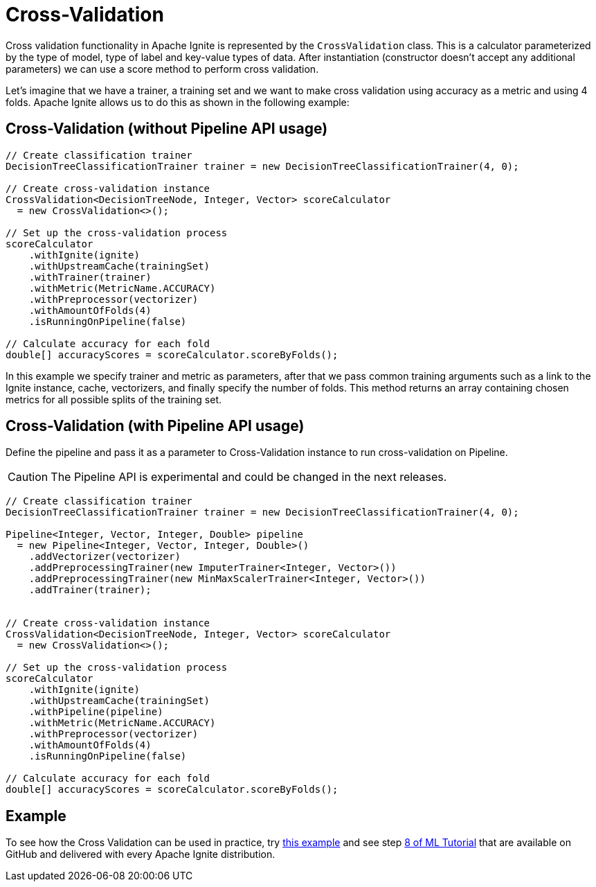 // Licensed to the Apache Software Foundation (ASF) under one or more
// contributor license agreements.  See the NOTICE file distributed with
// this work for additional information regarding copyright ownership.
// The ASF licenses this file to You under the Apache License, Version 2.0
// (the "License"); you may not use this file except in compliance with
// the License.  You may obtain a copy of the License at
//
// http://www.apache.org/licenses/LICENSE-2.0
//
// Unless required by applicable law or agreed to in writing, software
// distributed under the License is distributed on an "AS IS" BASIS,
// WITHOUT WARRANTIES OR CONDITIONS OF ANY KIND, either express or implied.
// See the License for the specific language governing permissions and
// limitations under the License.
= Cross-Validation

Cross validation functionality in Apache Ignite is represented by the `CrossValidation` class. This is a calculator parameterized by the type of model, type of label and key-value types of data. After instantiation (constructor doesn’t accept any additional parameters) we can use a score method to perform cross validation.

Let’s imagine that we have a trainer, a training set and we want to make cross validation using accuracy as a metric and using 4 folds. Apache Ignite allows us to do this as shown in the following example:


== Cross-Validation (without Pipeline API usage)

[source, java]
----
// Create classification trainer
DecisionTreeClassificationTrainer trainer = new DecisionTreeClassificationTrainer(4, 0);

// Create cross-validation instance
CrossValidation<DecisionTreeNode, Integer, Vector> scoreCalculator
  = new CrossValidation<>();

// Set up the cross-validation process
scoreCalculator
    .withIgnite(ignite)
    .withUpstreamCache(trainingSet)
    .withTrainer(trainer)
    .withMetric(MetricName.ACCURACY)
    .withPreprocessor(vectorizer)
    .withAmountOfFolds(4)
    .isRunningOnPipeline(false)

// Calculate accuracy for each fold
double[] accuracyScores = scoreCalculator.scoreByFolds();
----

In this example we specify trainer and metric as parameters, after that we pass common training arguments such as a link to the Ignite instance, cache, vectorizers, and finally specify the number of folds. This method returns an array containing chosen metrics for all possible splits of the training set.

== Cross-Validation (with Pipeline API usage)

Define the pipeline and pass it as a parameter to Cross-Validation instance to run cross-validation on Pipeline.

CAUTION: The Pipeline API is experimental and could be changed in the next releases.


[source, java]
----
// Create classification trainer
DecisionTreeClassificationTrainer trainer = new DecisionTreeClassificationTrainer(4, 0);

Pipeline<Integer, Vector, Integer, Double> pipeline
  = new Pipeline<Integer, Vector, Integer, Double>()
    .addVectorizer(vectorizer)
    .addPreprocessingTrainer(new ImputerTrainer<Integer, Vector>())
    .addPreprocessingTrainer(new MinMaxScalerTrainer<Integer, Vector>())
    .addTrainer(trainer);


// Create cross-validation instance
CrossValidation<DecisionTreeNode, Integer, Vector> scoreCalculator
  = new CrossValidation<>();

// Set up the cross-validation process
scoreCalculator
    .withIgnite(ignite)
    .withUpstreamCache(trainingSet)
    .withPipeline(pipeline)
    .withMetric(MetricName.ACCURACY)
    .withPreprocessor(vectorizer)
    .withAmountOfFolds(4)
    .isRunningOnPipeline(false)

// Calculate accuracy for each fold
double[] accuracyScores = scoreCalculator.scoreByFolds();
----


== Example

To see how the Cross Validation can be used in practice, try https://github.com/apache/ignite/blob/master/examples/src/main/java/org/apache/ignite/examples/ml/selection/cv/CrossValidationExample.java[this example] and see step https://github.com/apache/ignite/blob/master/examples/src/main/java/org/apache/ignite/examples/ml/tutorial/Step_8_CV_with_Param_Grid_and_pipeline.java[8 of ML Tutorial] that are available on GitHub and delivered with every Apache Ignite distribution.
